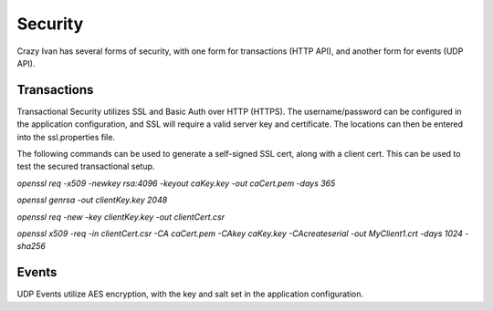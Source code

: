 .. _security:

Security
========

Crazy Ivan has several forms of security, with one form for transactions (HTTP API),
and another form for events (UDP API).

Transactions
------------

Transactional Security utilizes SSL and Basic Auth over HTTP (HTTPS).  The username/password
can be configured in the application configuration, and SSL will require a valid server
key and certificate.  The locations can then be entered into the ssl.properties file.

The following commands can be used to generate a self-signed SSL cert, along with
a client cert.  This can be used to test the secured transactional setup.

`openssl req -x509 -newkey rsa:4096 -keyout caKey.key -out caCert.pem -days 365`

`openssl genrsa -out clientKey.key 2048`

`openssl req -new -key clientKey.key -out clientCert.csr`

`openssl x509 -req -in clientCert.csr -CA caCert.pem -CAkey caKey.key -CAcreateserial -out MyClient1.crt -days 1024 -sha256`

Events
------

UDP Events utilize AES encryption, with the key and salt set in the application configuration.
